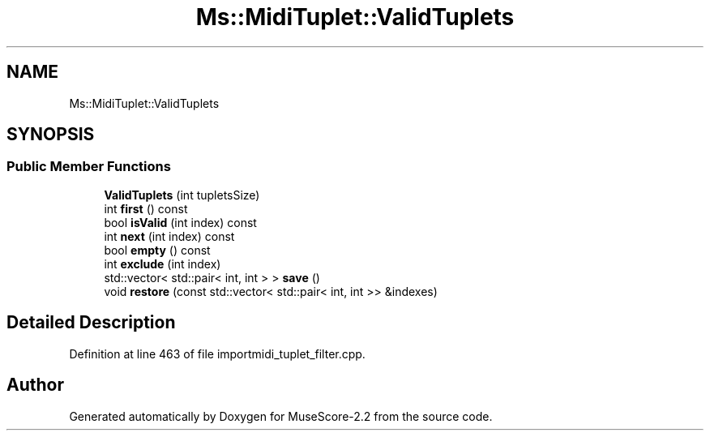 .TH "Ms::MidiTuplet::ValidTuplets" 3 "Mon Jun 5 2017" "MuseScore-2.2" \" -*- nroff -*-
.ad l
.nh
.SH NAME
Ms::MidiTuplet::ValidTuplets
.SH SYNOPSIS
.br
.PP
.SS "Public Member Functions"

.in +1c
.ti -1c
.RI "\fBValidTuplets\fP (int tupletsSize)"
.br
.ti -1c
.RI "int \fBfirst\fP () const"
.br
.ti -1c
.RI "bool \fBisValid\fP (int index) const"
.br
.ti -1c
.RI "int \fBnext\fP (int index) const"
.br
.ti -1c
.RI "bool \fBempty\fP () const"
.br
.ti -1c
.RI "int \fBexclude\fP (int index)"
.br
.ti -1c
.RI "std::vector< std::pair< int, int > > \fBsave\fP ()"
.br
.ti -1c
.RI "void \fBrestore\fP (const std::vector< std::pair< int, int >> &indexes)"
.br
.in -1c
.SH "Detailed Description"
.PP 
Definition at line 463 of file importmidi_tuplet_filter\&.cpp\&.

.SH "Author"
.PP 
Generated automatically by Doxygen for MuseScore-2\&.2 from the source code\&.
